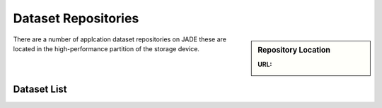 .. _datasets:

Dataset Repositories
====================

.. sidebar:: Repository Location

   :URL: 

There are a number of applcation dataset repositories on JADE these are located in the high-performance partition of the storage device.

Dataset List
------------



.. code-block:: sh

  
